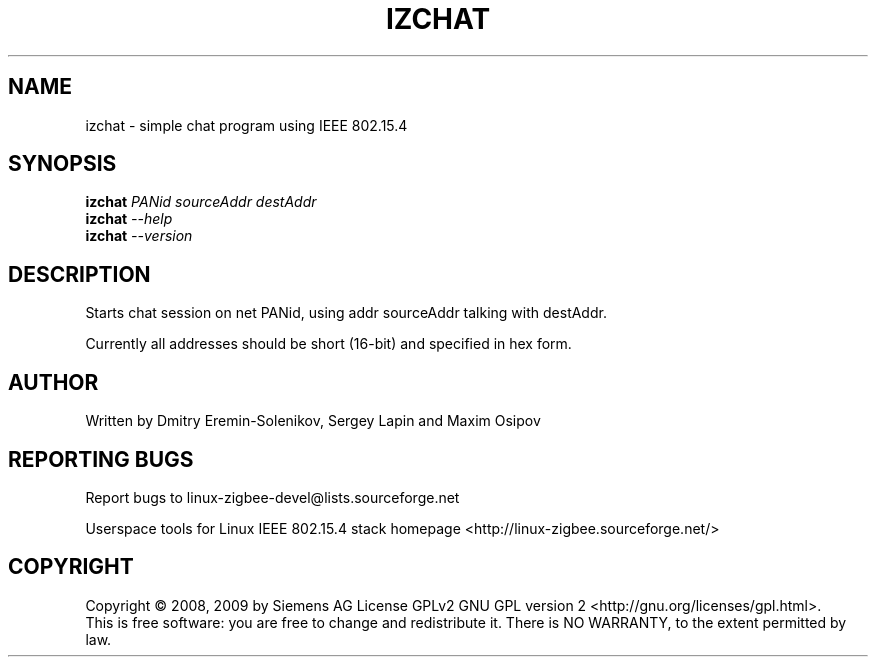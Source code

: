 .\" DO NOT MODIFY THIS FILE!  It was generated by help2man 1.38.2.
.TH IZCHAT "1" "August 2010" "izchat 0.2.2" "User Commands"
.SH NAME
izchat \- simple chat program using IEEE 802.15.4
.SH SYNOPSIS
.B izchat
\fIPANid sourceAddr destAddr\fR
.br
.B izchat
\fI--help\fR
.br
.B izchat
\fI--version\fR
.SH DESCRIPTION
Starts chat session on net PANid, using addr sourceAddr talking with destAddr.
.PP
Currently all addresses should be short (16\-bit) and specified in hex form.
.SH AUTHOR
Written by Dmitry Eremin\-Solenikov, Sergey Lapin and Maxim Osipov
.SH "REPORTING BUGS"
Report bugs to linux\-zigbee\-devel@lists.sourceforge.net
.PP
.br
Userspace tools for Linux IEEE 802.15.4 stack homepage <http://linux\-zigbee.sourceforge.net/>
.SH COPYRIGHT
Copyright \(co 2008, 2009 by Siemens AG
License GPLv2 GNU GPL version 2 <http://gnu.org/licenses/gpl.html>.
.br
This is free software: you are free to change and redistribute it.
There is NO WARRANTY, to the extent permitted by law.
